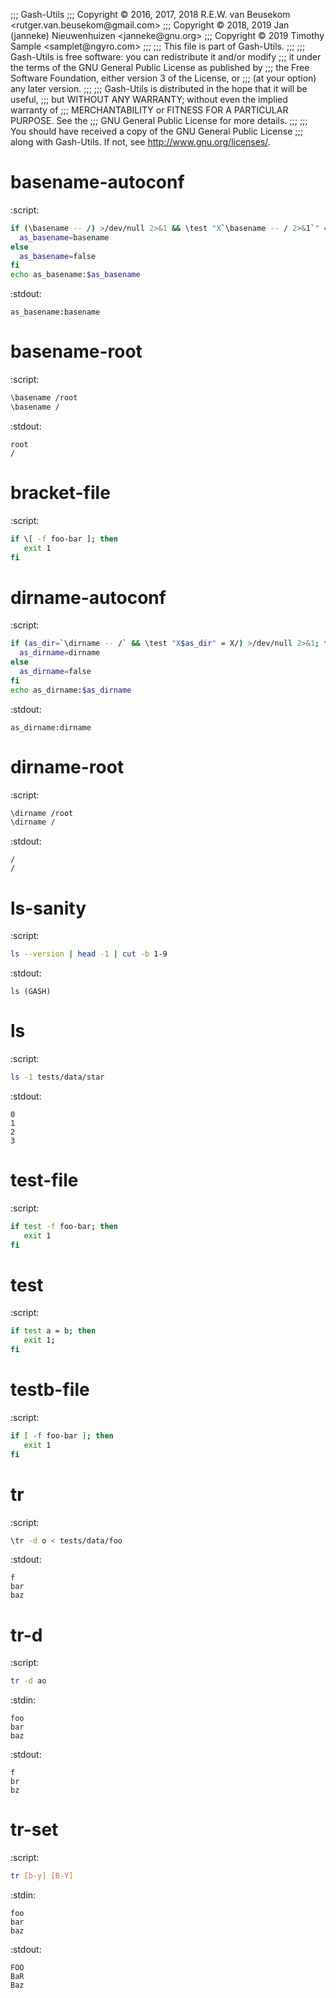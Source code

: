 ;;; Gash-Utils
;;; Copyright © 2016, 2017, 2018 R.E.W. van Beusekom <rutger.van.beusekom@gmail.com>
;;; Copyright © 2018, 2019 Jan (janneke) Nieuwenhuizen <janneke@gnu.org>
;;; Copyright © 2019 Timothy Sample <samplet@ngyro.com>
;;;
;;; This file is part of Gash-Utils.
;;;
;;; Gash-Utils is free software: you can redistribute it and/or modify
;;; it under the terms of the GNU General Public License as published by
;;; the Free Software Foundation, either version 3 of the License, or
;;; (at your option) any later version.
;;;
;;; Gash-Utils is distributed in the hope that it will be useful,
;;; but WITHOUT ANY WARRANTY; without even the implied warranty of
;;; MERCHANTABILITY or FITNESS FOR A PARTICULAR PURPOSE.  See the
;;; GNU General Public License for more details.
;;;
;;; You should have received a copy of the GNU General Public License
;;; along with Gash-Utils.  If not, see <http://www.gnu.org/licenses/>.

* basename-autoconf
:script:
#+begin_src sh
  if (\basename -- /) >/dev/null 2>&1 && \test "X`\basename -- / 2>&1`" = "X/"; then
    as_basename=basename
  else
    as_basename=false
  fi
  echo as_basename:$as_basename
#+end_src
:stdout:
#+begin_example
  as_basename:basename
#+end_example

* basename-root
:script:
#+begin_src sh
  \basename /root
  \basename /
#+end_src
:stdout:
#+begin_example
  root
  /
#+end_example

* bracket-file
:script:
#+begin_src sh
  if \[ -f foo-bar ]; then
     exit 1
  fi
#+end_src

* dirname-autoconf
:script:
#+begin_src sh
  if (as_dir=`\dirname -- /` && \test "X$as_dir" = X/) >/dev/null 2>&1; then
    as_dirname=dirname
  else
    as_dirname=false
  fi
  echo as_dirname:$as_dirname
#+end_src
:stdout:
#+begin_example
  as_dirname:dirname
#+end_example

* dirname-root
:script:
#+begin_src sh
  \dirname /root
  \dirname /
#+end_src
:stdout:
#+begin_example
  /
  /
#+end_example

* ls-sanity
:script:
#+begin_src sh
  ls --version | head -1 | cut -b 1-9
#+end_src
:stdout:
#+begin_example
  ls (GASH)
#+end_example

* ls
:script:
#+begin_src sh
  ls -1 tests/data/star
#+end_src
:stdout:
#+begin_example
  0
  1
  2
  3
#+end_example

* test-file
:script:
#+begin_src sh
  if test -f foo-bar; then
     exit 1
  fi
#+end_src

* test
:script:
#+begin_src sh
  if test a = b; then
     exit 1;
  fi
#+end_src

* testb-file
:script:
#+begin_src sh
  if [ -f foo-bar ]; then
     exit 1
  fi
#+end_src

* tr
:script:
#+begin_src sh
  \tr -d o < tests/data/foo
#+end_src
:stdout:
#+begin_example
  f
  bar
  baz
#+end_example

* tr-d
:script:
#+begin_src sh
  tr -d ao
#+end_src
:stdin:
#+begin_example
  foo
  bar
  baz
#+end_example
:stdout:
#+begin_example
  f
  br
  bz
#+end_example

* tr-set
:script:
#+begin_src sh
  tr [b-y] [B-Y]
#+end_src
:stdin:
#+begin_example
  foo
  bar
  baz
#+end_example
:stdout:
#+begin_example
  FOO
  BaR
  Baz
#+end_example
